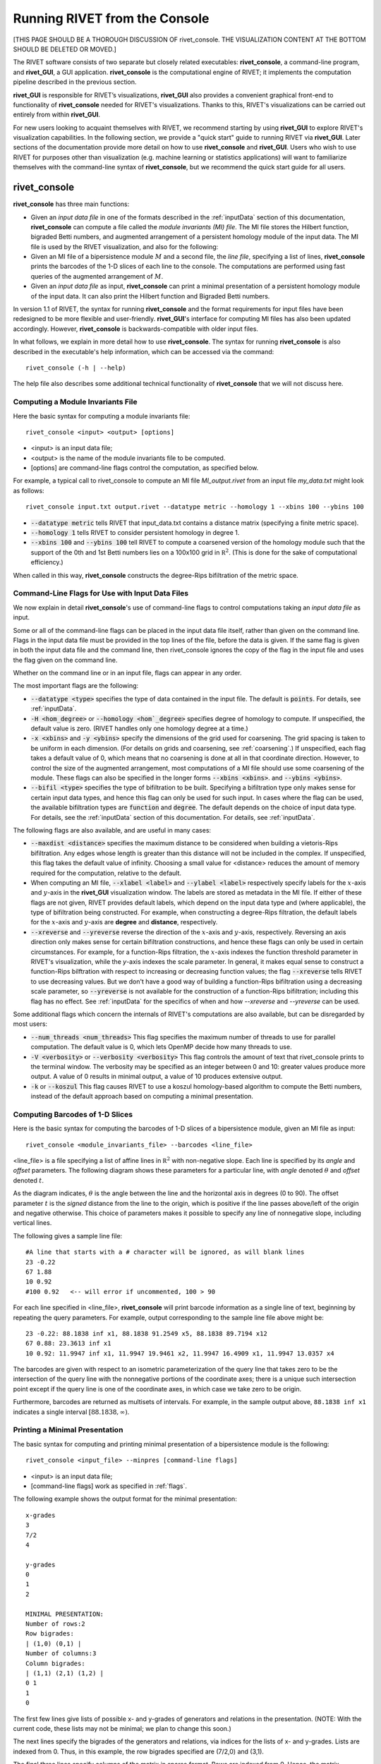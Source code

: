 .. _rivetconsole:

Running RIVET from the Console
==============================

[THIS PAGE SHOULD BE A THOROUGH DISCUSSION OF rivet_console. THE VISUALIZATION CONTENT AT THE BOTTOM SHOULD BE DELETED OR MOVED.]

The RIVET software consists of two separate but closely related executables: **rivet_console**, a command-line program, and **rivet_GUI**, a GUI application.  **rivet_console** is the computational engine of RIVET; it implements the computation pipeline described in the previous section.   

**rivet_GUI** is responsible for RIVET’s visualizations,  **rivet_GUI** also provides a convenient graphical front-end to  functionality of **rivet_console** needed for RIVET's visualizations.  Thanks to this, RIVET's visualizations can be carried out entirely from within **rivet_GUI**.  

For new users looking to acquaint themselves with RIVET, we recommend starting by using **rivet_GUI** to explore RIVET's visualization capabilities.  In the following section, we provide a "quick start" guide to running RIVET via **rivet_GUI**.  Later sections of the documentation provide more detail on how to use **rivet_console** and **rivet_GUI**.  Users who wish to use RIVET for purposes other than visualization (e.g. machine learning or statistics applications) will want to familiarize themselves with the command-line syntax of **rivet_console**, but we recommend the quick start guide for all users.

**rivet_console**
--------------------------

**rivet_console** has three main functions: 

* Given an *input data file* in one of the formats described in the :ref:`inputData` section of this documentation, **rivet_console** can compute a file called the *module invariants (MI) file*.  The MI file stores the Hilbert function, bigraded Betti numbers, and augmented arrangement of a persistent homology module of the input data.  The MI file is used by the RIVET visualization, and also for the following:

* Given an MI file of a bipersistence module :math:`M` and a second file, the *line file*, specifying a list of lines, **rivet_console** prints the barcodes of the 1-D slices of each line to the console.  The computations are performed using fast queries of the augmented arrangement of :math:`M`.

* Given an *input data file* as input, **rivet_console** can print a minimal presentation of a persistent homology module of the input data.  It can also print the Hilbert function and Bigraded Betti numbers.

In version 1.1 of RIVET, the syntax for running **rivet_console** and the format requirements for input files have been redesigned to be more flexible and user-friendly.  **rivet_GUI**'s interface for computing MI files has also been updated accordingly.  However,  **rivet_console** is backwards-compatible with older input files.

In what follows, we explain in more detail how to use **rivet_console**.  The syntax for running  **rivet_console** is also described in the executable's help information, which can be accessed via the command::

	rivet_console (-h | --help)
	
The help file also describes some additional technical functionality of  **rivet_console** that we will not discuss here. 

Computing a Module Invariants File
^^^^^^^^^^^^^^^^^^^^^^^^^^^^^^^^^^^^^^^^^^^^^^^^^^^^^^^^
Here the basic syntax for computing a module invariants file::

	 rivet_console <input> <output> [options]

* <input> is an input data file;
* <output> is the name of the module invariants file to be computed.

* [options] are command-line flags control the computation, as specified below.

For example, a typical call to rivet_console to compute an MI file *MI_output.rivet* from an input file *my_data.txt* might look as follows::

	 rivet_console input.txt output.rivet --datatype metric --homology 1 --xbins 100 --ybins 100

* :code:`--datatype metric` tells RIVET that input_data.txt contains a distance matrix (specifying a finite metric space).
* :code:`--homology 1` tells RIVET to consider persistent homology in degree 1.
* :code:`--xbins 100` and :code:`--ybins 100` tell RIVET to compute a coarsened version of the homology module such that the support of the 0th and 1st Betti numbers lies on a 100x100 grid in :math:`\mathbb R^2`.  (This is done for the sake of computational efficiency.)  

When called in this way, **rivet_console** constructs the degree-Rips bifiltration of the metric space.

.. _flags:

Command-Line Flags for Use with Input Data Files
^^^^^^^^^^^^^^^^^^^^^^^^^^^^^^^^^^^^^^^^^^^^^^^^^^^^^^^^
We now explain in detail **rivet_console**'s use of command-line flags to control computations taking an *input data file* as input.  

Some or all of the command-line flags can be placed in the input data file itself, rather than given on the command line. Flags in the input data file must be provided in the top lines of the file, before the data is given.  If the same flag is given in both the input data file and the command line, then rivet_console ignores the copy of the flag in the input file and uses the flag given on the command line.

Whether on the command line or in an input file, flags can appear in any order.

The most important flags are the following:

* :code:`--datatype <type>` specifies the type of data contained in the input file. The default is :code:`points`.  For details, see :ref:`inputData`.

* :code:`-H <hom_degree>` or :code:`--homology <hom`_degree>` specifies degree of homology to compute. If unspecified, the default value is zero.  (RIVET handles only one homology degree at a time.)

* :code:`-x <xbins>` and :code:`-y <ybins>` specify the dimensions of the grid used for coarsening. The grid spacing is taken to be uniform in each dimension. (For details on grids and coarsening, see :ref:`coarsening`.) If unspecified, each flag takes a default value of 0, which means that no coarsening is done at all in that coordinate direction. However, to control the size of the augmented arrangement, most computations of a MI file should use some coarsening of the module. These flags can also be specified in the longer forms :code:`--xbins <xbins>`. and :code:`--ybins <ybins>`.

* :code:`--bifil <type>` specifies the type of bifiltration to be built.  Specifying a bifiltration type only makes sense for certain input data types, and hence this flag can only be used for such input.  In cases where the flag can be used, the available bifiltration types are :code:`function` and :code:`degree`.  The default depends on the choice of input data type.  For details, see the :ref:`inputData` section of this documentation.  For details, see :ref:`inputData`.


The following flags are also available, and are useful in many cases:

* :code:`--maxdist <distance>` specifies the maximum distance to be considered when building a vietoris-Rips bifiltration. Any edges whose length is greater than this distance will not be included in the complex.  If unspecified, this flag takes the default value of infinity.   Choosing a small value for <distance> reduces the amount of memory required for the computation, relative to the default.

* When computing an MI file, :code:`--xlabel <label>` and :code:`--ylabel <label>` respectively specify labels for the :math:`x`-axis and :math:`y`-axis in the **rivet_GUI** visualization window.  The labels are stored as metadata in the MI file.  If either of these flags are not given, RIVET provides default labels, which depend on the input data type and (where applicable), the type of bifiltration being constructed.  For example, when constructing a degree-Rips filtration, the default labels for the :math:`x`-axis and :math:`y`-axis are **degree** and **distance**, respectively.

* :code:`--xreverse` and :code:`--yreverse` reverse the direction of the :math:`x`-axis and :math:`y`-axis, respectively.  Reversing an axis direction only makes sense for certain bifiltration constructions, and hence these flags can only be used in certain circumstances.  For example, for a function-Rips filtration, the :math:`x`-axis indexes the function threshold parameter in RIVET's visualization, while the `y`-axis indexes the scale parameter.  In general, it makes equal sense to construct a function-Rips bilftration with respect to increasing or decreasing function values; the flag :code:`--xreverse` tells RIVET to use decreasing values.  But we don't have a good way of building a function-Rips bifiltration using a decreasing scale parameter, so :code:`--yreverse` is not available for the construction of a function-Rips bifiltration;  including this flag has no effect.  See :ref:`inputData` for the specifics of when and how `--xreverse` and `--yreverse` can be used.



Some additional flags which concern the internals of RIVET's computations are also available, but can be disregarded by most users:

* :code:`--num_threads <num_threads>` This flag specifies the maximum number of threads to use for parallel computation. The default value is 0, which lets OpenMP decide how many threads to use.
* :code:`-V <verbosity>` or :code:`--verbosity <verbosity>` This flag controls the amount of text that rivet_console prints to the terminal window. The verbosity may be specified as an integer between 0 and 10: greater values produce more output. A value of 0 results in minimal output, a value of 10 produces extensive output.
* :code:`-k` or :code:`--koszul` This flag causes RIVET to use a koszul homology-based algorithm to compute the Betti numbers, instead of the default approach based on computing a minimal presentation.


Computing Barcodes of 1-D Slices
^^^^^^^^^^^^^^^^^^^^^^^^^^^^^^^^^^^^^^^^^^^^^^^^^^^^^^^^^^^^^^^^^^^^^^^^^^^^^^^^^^^^^^^^^^^^^^
Here is the basic syntax for computing the barcodes of 1-D slices of a bipersistence module, given an MI file as input::

	 rivet_console <module_invariants_file> --barcodes <line_file>

<line_file> is a file specifying a list of affine lines in :math:`\mathbb R^2` with non-negative slope.  Each line is specified by its *angle* and *offset* parameters.
The following diagram shows these parameters for a particular line, with *angle* denoted :math:`\theta` and *offset* denoted :math:`t`.

.. image:: images/line_diagram.png
   :width: 237px
   :height: 226px
   :alt: Diagram illustrating angle and offset used in RIVET
   :align: center

As the diagram indicates, :math:`\theta` is the angle between the line and the horizontal axis in degrees (0 to 90). 
The offset parameter :math:`t` is the *signed* distance from the line to the origin, which is positive if the line passes above/left of the origin and negative otherwise. 
This choice of parameters makes it possible to specify any line of nonnegative slope, including vertical lines. 

The following gives a sample line file::

	#A line that starts with a # character will be ignored, as will blank lines
	23 -0.22
	67 1.88
	10 0.92
	#100 0.92   <-- will error if uncommented, 100 > 90
	
For each line specified in <line_file>, **rivet_console** will print barcode information as a single line of text, beginning by repeating the query parameters. For example, output corresponding to the sample line file above might be::

	23 -0.22: 88.1838 inf x1, 88.1838 91.2549 x5, 88.1838 89.7194 x12
	67 0.88: 23.3613 inf x1
	10 0.92: 11.9947 inf x1, 11.9947 19.9461 x2, 11.9947 16.4909 x1, 11.9947 13.0357 x4

The barcodes are given with respect to an isometric parameterization of the query line that takes zero to be the intersection of the query line with the nonnegative portions of the coordinate axes; there is a unique such intersection point except if the query line is one of the coordinate axes, in which case we take zero to be origin.


Furthermore, barcodes are returned as multisets of intervals. 
For example, in the sample output above, ``88.1838 inf x1`` indicates a single interval :math:`[88.1838, \infty)`.

Printing a Minimal Presentation
^^^^^^^^^^^^^^^^^^^^^^^^^^^^^^^^^^^^^^^^^^^^^^^^^^^^^^^^^^^^^^^^^^^^^^^^^^^^^^^^^^^^^^^^^^^^^
The basic syntax for computing and printing minimal presentation of a bipersistence module is the following::

	rivet_console <input_file> --minpres [command-line flags]

* <input> is an input data file;
* [command-line flags] work as specified in :ref:`flags`.

The following example shows the output format for the minimal presentation::

	x-grades
	3
	7/2
	4

	y-grades
	0
	1
	2

	MINIMAL PRESENTATION:
	Number of rows:2
	Row bigrades:
	| (1,0) (0,1) |
	Number of columns:3
	Column bigrades:
	| (1,1) (2,1) (1,2) |
	0 1 
	1 
	0 
  
The first few lines give lists of possible x- and y-grades of generators and relations in the presentation.  (NOTE: With the current code, these lists may not be minimal; we plan to change this soon.) 

The next lines specify the bigrades of the generators and relations, via indices for the lists of x- and y-grades.  Lists are indexed from 0.  Thus, in this example, the row bigrades specified are (7/2,0) and (3,1).

The final three lines specify columns of the matrix in sparse format.  Rows are indexed from 0.  Hence, the matrix specified is::

	1 0 1 
	1 1 0


Printing Hilbert Function and Bigraded Betti Numbers
^^^^^^^^^^^^^^^^^^^^^^^^^^^^^^^^^^^^^^^^^^^^^^^^^^^^^^^^^^^^^^^^^^^^^^
Here is the basic syntax for computing both the Hilbert function and bigraded Betti numbers of a bipersistence module::

	rivet_console <input_file> --betti [command-line flags]

As above,

* <input> is an input data file;
* [command-line flags] work as specified in :ref:`flags`.

**NOTE**: Currently, one cannot print the Hilbert function and bigraded Betti numbers of a module separately.  Nor can one print the minimal presentation, Betti numbers, and Hilbert Function together.  This will change soon.

The following shows the output format for the Hilbert function and bigraded Betti numbers, for the minimal presentation in the example above::

	x-grades
	3
	7/2
	4

	y-grades
	0
	1
	2

	Dimensions > 0:

	(0, 1, 1)
	(0, 2, 1)

	(1, 0, 1)
	(1, 1, 1)
	(1, 1, 1)
	
	(2, 0, 1)


	Betti numbers:
	xi_0:
	(1, 0, 1)
	(0, 1, 1)
	xi_1:
	(1, 1, 1)
	(1, 2, 1)
	(2, 1, 1)
	xi_2:
	(2, 2, 1)

The first few lines give lists of possible x- and y-grades of non-zero Betti numbers.  This defines a finite grid :math:`G\in \mathbb R^2`. 

The next few lines specify the points in :math:`G` where the Hilbert function is non-zero, together with the value of the Hilbert function at each point.  For each such point, a triple (x-index, y-index, value) is printed.  (Note that this information in fact determines the Hilbert function at all points in :math:`\mathbb R^2`.) 

The remaining lines specify the points where the Betti numbers are non-zero, along with the value of the Betti number at that point.  (0th, 1st, and 2nd Betti numbers are handled separately.)  Again, for each such point, a triple (x-index, y-index, value) is printed.   


**rivet_GUI**
----------------------------
  
The visualizations performed by **rivet_GUI** require an MI file as input.  This can be computed by an explicit call to **rivet_console** and then opened in **rivet_GUI**.  Alternatively, **rivet_GUI** can call **rivet_console** directly to compute the MI file.

When the user runs **rivet_GUI**, a window opens which allows the user to select a file.
This file can be either an input data file in one of the input formats described in :ref:`inputData`, or a MI file.

.. image:: images/File_Input_Dialog.png
   :width: 300px
   :height: 200px
   :alt: The file input dialogue of **rivet_gui** 
   :align: center

If an input data file is chosen, the GUI allows the user to graphically select options for  computation of a MI file.  Any option that can be selected via a command line flag as described above can also be selected in the GUI.  After the user clicks the compute button, the MI file is computed via a call to **rivet_console** and the visualization is started.  (Note that once the Hilbert Function and Betti numbers are shown in the visualization, it may take a significant amount of additional time to prepare the interactive visualization of the barcodes of 1-D slices.)
Using the file menu in the GUI, the user may save the MI file; the file is not saved automatically.

If an MI file is selected in the file dialogue window, the data in the file is loaded immediately into the RIVET visualization, and the visualization begins. 

The RIVET visualization itself is explained in the section :ref:`visualization`.

